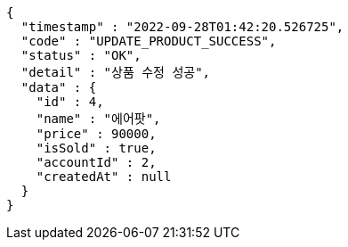 [source,options="nowrap"]
----
{
  "timestamp" : "2022-09-28T01:42:20.526725",
  "code" : "UPDATE_PRODUCT_SUCCESS",
  "status" : "OK",
  "detail" : "상품 수정 성공",
  "data" : {
    "id" : 4,
    "name" : "에어팟",
    "price" : 90000,
    "isSold" : true,
    "accountId" : 2,
    "createdAt" : null
  }
}
----